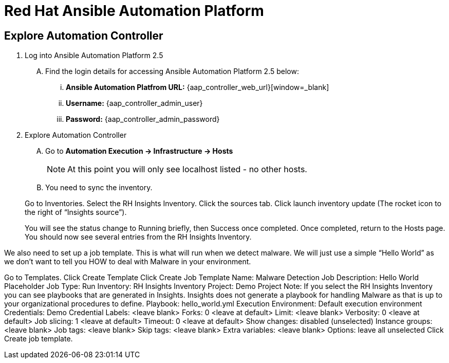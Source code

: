 = Red Hat Ansible Automation Platform

== Explore Automation Controller

. Log into Ansible Automation Platform 2.5
+
****
[upperalpha]
.. Find the login details for accessing Ansible Automation Platform 2.5 below:
... *Ansible Automation Platfrom URL:* {aap_controller_web_url}[window=_blank]
... *Username:* {aap_controller_admin_user}
... *Password:* {aap_controller_admin_password}
****

. Explore Automation Controller

+
****
[upperalpha]
. Go to *Automation Execution → Infrastructure → Hosts*
+
NOTE: At this point you will only see localhost listed - no other hosts.

. You need to sync the inventory.  

Go to Inventories.
Select the RH Insights Inventory.
Click the sources tab. 
Click launch inventory update (The rocket icon to the right of “Insights source”).

You will see the status change to Running briefly, then Success once completed. Once completed, return to the Hosts page.
You should now see several entries from the RH Insights Inventory.
****

We also need to set up a job template.  This is what will run when we detect malware.
We will just use a simple “Hello World” as we don’t want to tell you HOW to deal with Malware in your environment.


Go to Templates.
Click Create Template
Click Create Job Template
Name: Malware Detection Job
Description: Hello World Placeholder
Job Type: Run
Inventory: RH Insights Inventory
Project: Demo Project 
Note: If you select the RH Insights Inventory you can see playbooks that are generated in Insights.  Insights does not generate a playbook for handling Malware as that is up to your organizational procedures to define.
Playbook: hello_world.yml
Execution Environment: Default execution environment
Credentials: Demo Credential
Labels: <leave blank>
Forks: 0 <leave at default>
Limit: <leave blank>
Verbosity: 0 <leave at default>
Job slicing: 1 <leave at default>
Timeout: 0 <leave at default>
Show changes: disabled (unselected)
Instance groups: <leave blank>
Job tags: <leave blank>
Skip tags: <leave blank>
Extra variables: <leave blank>
Options: leave all unselected
Click Create job template.
